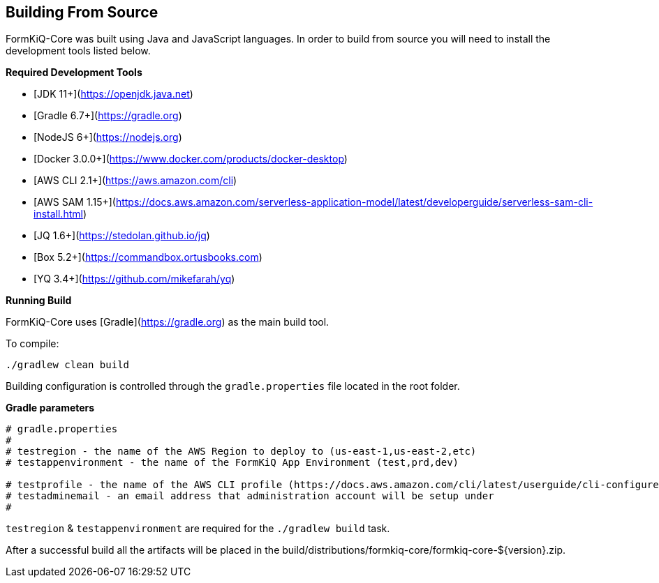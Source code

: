 Building From Source
--------------------

FormKiQ-Core was built using Java and JavaScript languages. In order to build from source you will need to install the development tools listed below.

**Required Development Tools**

* [JDK 11+](https://openjdk.java.net)
* [Gradle 6.7+](https://gradle.org)
* [NodeJS 6+](https://nodejs.org)
* [Docker 3.0.0+](https://www.docker.com/products/docker-desktop)
* [AWS CLI 2.1+](https://aws.amazon.com/cli)
* [AWS SAM 1.15+](https://docs.aws.amazon.com/serverless-application-model/latest/developerguide/serverless-sam-cli-install.html)
* [JQ 1.6+](https://stedolan.github.io/jq)
* [Box 5.2+](https://commandbox.ortusbooks.com)
* [YQ 3.4+](https://github.com/mikefarah/yq)

**Running Build**

FormKiQ-Core uses [Gradle](https://gradle.org) as the main build tool. 

To compile:

```
./gradlew clean build
```

Building configuration is controlled through the `gradle.properties` file located in the root folder.

**Gradle parameters**

```
# gradle.properties
#
# testregion - the name of the AWS Region to deploy to (us-east-1,us-east-2,etc)
# testappenvironment - the name of the FormKiQ App Environment (test,prd,dev)

# testprofile - the name of the AWS CLI profile (https://docs.aws.amazon.com/cli/latest/userguide/cli-configure-profiles.html)
# testadminemail - an email address that administration account will be setup under
#
```

`testregion` & `testappenvironment` are required for the `./gradlew build` task.

After a successful build all the artifacts will be placed in the build/distributions/formkiq-core/formkiq-core-${version}.zip.